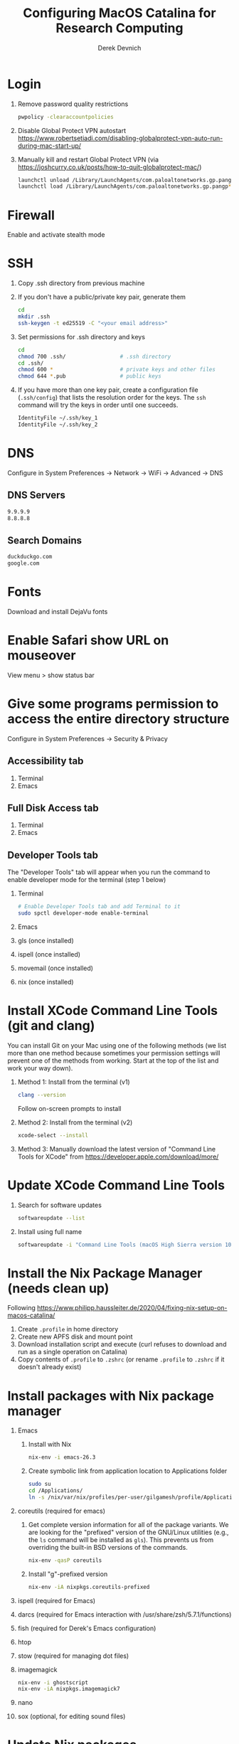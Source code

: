 #+STARTUP: showall indent
#+OPTIONS: tex:t title:t toc:nil
#+ODT_STYLES_FILE: "/Users/gilgamesh/Google Drive/Templates/styles.xml"

#+TITLE: Configuring MacOS Catalina for Research Computing
#+AUTHOR: Derek Devnich

* Login
1. Remove password quality restrictions
   #+BEGIN_SRC bash
   pwpolicy -clearaccountpolicies
   #+END_SRC
2. Disable Global Protect VPN autostart
   https://www.robertsetiadi.com/disabling-globalprotect-vpn-auto-run-during-mac-start-up/
3. Manually kill and restart Global Protect VPN (via https://joshcurry.co.uk/posts/how-to-quit-globalprotect-mac/)
   #+BEGIN_SRC bash
   launchctl unload /Library/LaunchAgents/com.paloaltonetworks.gp.pangp*
   launchctl load /Library/LaunchAgents/com.paloaltonetworks.gp.pangp*
   #+END_SRC

* Firewall
Enable and activate stealth mode

* SSH
1. Copy .ssh directory from previous machine
2. If you don't have a public/private key pair, generate them
   #+BEGIN_SRC bash
   cd
   mkdir .ssh
   ssh-keygen -t ed25519 -C "<your email address>"
   #+END_SRC
3. Set permissions for .ssh directory and keys
   #+BEGIN_SRC bash
   cd
   chmod 700 .ssh/                 # .ssh directory
   cd .ssh/
   chmod 600 *                     # private keys and other files
   chmod 644 *.pub                 # public keys
   #+END_SRC
4. If you have more than one key pair, create a configuration file (~.ssh/config~) that lists the resolution order for the keys. The ~ssh~ command will try the keys in order until one succeeds.
   #+BEGIN_SRC bash
   IdentityFile ~/.ssh/key_1
   IdentityFile ~/.ssh/key_2
   #+END_SRC

* DNS
Configure in System Preferences \rightarrow Network \rightarrow WiFi \rightarrow Advanced \rightarrow DNS
** DNS Servers
#+BEGIN_SRC bash
9.9.9.9
8.8.8.8
#+END_SRC
** Search Domains
#+BEGIN_SRC bash
duckduckgo.com
google.com
#+END_SRC

* Fonts
Download and install DejaVu fonts

* Enable Safari show URL on mouseover
View menu >  show status bar

* Give some programs permission to access the entire directory structure
Configure in System Preferences \rightarrow Security & Privacy
** Accessibility tab
1. Terminal
2. Emacs
** Full Disk Access tab
1. Terminal
2. Emacs
** Developer Tools tab
The "Developer Tools" tab will appear when you run the command to enable developer mode for the terminal (step 1 below)
1. Terminal
   #+BEGIN_SRC bash
   # Enable Developer Tools tab and add Terminal to it
   sudo spctl developer-mode enable-terminal
   #+END_SRC
2. Emacs
3. gls (once installed)
4. ispell (once installed)
5. movemail (once installed)
6. nix (once installed)

* Install XCode Command Line Tools (git and clang)
You can install Git on your Mac using one of the following methods (we list more than one method because sometimes your permission settings will prevent one of the methods from working. Start at the top of the list and work your way down).
1. Method 1: Install from the terminal (v1)
   #+BEGIN_SRC bash
   clang --version
   #+END_SRC
   Follow on-screen prompts to install
2. Method 2: Install from the terminal (v2)
   #+BEGIN_SRC bash
   xcode-select --install
   #+END_SRC
3. Method 3: Manually download the latest version of "Command Line Tools for XCode" from https://developer.apple.com/download/more/

* Update XCode Command Line Tools
1. Search for software updates
   #+BEGIN_SRC bash
   softwareupdate --list
   #+END_SRC
2. Install using full name
   #+BEGIN_SRC bash
   softwareupdate -i "Command Line Tools (macOS High Sierra version 10.13) for Xcode-10.1"
   #+END_SRC

* Install the Nix Package Manager (needs clean up)
Following https://www.philipp.haussleiter.de/2020/04/fixing-nix-setup-on-macos-catalina/
1. Create ~.profile~ in home directory
2. Create new APFS disk and mount point
3. Download installation script and execute (curl refuses to download and run as a single operation on Catalina)
4. Copy contents of ~.profile~ to ~.zshrc~ (or rename ~.profile~ to ~.zshrc~ if it doesn't already exist)

* Install packages with Nix package manager
1. Emacs
   1. Install with Nix
      #+BEGIN_SRC bash
      nix-env -i emacs-26.3
      #+END_SRC
   2. Create symbolic link from application location to Applications folder
      #+BEGIN_SRC bash
      sudo su
      cd /Applications/
      ln -s /nix/var/nix/profiles/per-user/gilgamesh/profile/Applications/Emacs.app Emacs.app
      #+END_SRC
2. coreutils (required for emacs)
   1. Get complete version information for all of the package variants. We are looking for the "prefixed" version of the GNU/Linux utilities (e.g., the ~ls~ command will be installed as ~gls~). This prevents us from overriding the built-in BSD versions of the commands.
      #+BEGIN_SRC bash
      nix-env -qasP coreutils
      #+END_SRC
   2. Install "g"-prefixed version
      #+BEGIN_SRC bash
      nix-env -iA nixpkgs.coreutils-prefixed
      #+END_SRC
3. ispell (required for Emacs)
4. darcs (required for Emacs interaction with /usr/share/zsh/5.7.1/functions)
5. fish (required for Derek's Emacs configuration)
6. htop
7. stow (required for managing dot files)
8. imagemagick
   #+BEGIN_SRC bash
     nix-env -i ghostscript
     nix-env -iA nixpkgs.imagemagick7
   #+END_SRC
9. nano
10. sox (optional, for editing sound files)

* Update Nix packages
1. Update channels
  #+BEGIN_SRC bash
  nix-channel --update
  #+END_SRC
2. Upgrade packages
  #+BEGIN_SRC bash
    nix-env -u --dry-run            # See what packages will be upgraded
    nix-env -u                      # Run upgrade
  #+END_SRC
3. Delete and recreate symbolic links for apps

* Install XQuartz
https://www.xquartz.org

* Shell configuration
Clone the dot file repository https://github.com/devnich/dotfiles into your home directory and follow the installation instructions in the README. Note that some files (e.g., ~.zshenv~, ~.nix-channel~) may conflict with files you have already created during the setup process. If this happens, you should merge the contents of each "live" file into its respective repository version before running the ~stow~ command.

* Force Office to save locally
1. Stay signed out of office
2. Tweak privacy settings: https://docs.microsoft.com/en-us/deployoffice/privacy/mac-privacy-preferences

* Install Python Anaconda distribution
1. Install Python 3 version
2. Deactivate Anaconda to use system Python or utilities
  #+BEGIN_SRC bash
    # Deactivate Anaconda install
    conda deactivate
    which python                    # outputs /usr/bin/python
    # Reactivate
    conda activate
    which python                    # outputs /Users/<user_name>/opt/anaconda3/bin/python
  #+END_SRC
3. Check for updates
  #+BEGIN_SRC bash
  conda update --all --dry-run
  #+END_SRC
4. Update conda package manager (may also update other packages)
  #+BEGIN_SRC bash
  conda update -n base conda
  #+END_SRC
5. Update default (base) environment
  #+BEGIN_SRC bash
  conda update --all
  #+END_SRC
6. Find new packages
  #+BEGIN_SRC bash
  conda search -i/v <package-name>
  #+END_SRC
7. Install new packages
  #+BEGIN_SRC bash
  conda install <package-name>
  #+END_SRC
8. Create Python virtual environments
  #+BEGIN_SRC bash
    # Create environment with selected libraries
    conda create -n <env name> google-api-python-client pandas
    # Alternatively, create a new environment cloned from a preexisting environment
    conda create -n <env name> --clone base
    # Show environment
    conda env list
    # Switch to environment
    conda activate <env name>
    # Install additional software with pip; always do this last
    pip install search_sampler
    #  Remove environment
    conda env remove -n <env name>
  #+END_SRC

* Install R
1. Install R from CRAN: https://cran.r-project.org
2. Install RStudio IDE
3. Use R language manager to install libraries, e.g.
   #+BEGIN_SRC r
   install.packages("tidyverse")
   #+END_SRC
4. Check whether R is available as a Jupyter kernel (optional)
   #+BEGIN_SRC bash
   jupyter kernelspec list
   #+END_SRC
5. If R kernel not listed, install it (optional)
   #+BEGIN_SRC r
   install.packages('IRkernel')
   IRkernel::installspec()
   #+END_SRC

* Restore from CrashPlan
1. View web console: https://www.crashplan.com/console
2. Restart CrashPlan service
   #+BEGIN_SRC bash
   # Stop Crashplan
   sudo launchctl unload /Library/LaunchDaemons/com.code42.service.plist
   # Start Crashplan
   sudo launchctl load /Library/LaunchDaemons/com.code42.service.plist
   #+END_SRC

* Install CLAN
1. Give full disk access to Terminal
   1. Go to System Preferences \rightarrow Security & Privacy \rightarrow Full Disk Access
   2. Check Terminal (or add with + if it doesn't already appear in the list of programs)
2. Install XCode Command Line Tools
   1. Open Terminal
   2. Type "clang --version"
   3. Follow prompts for installation
   4. Report mysterious errors so we can learn together
3. Download Unix CLAN
4. Move folder to desired install location (I used ~/Code/unix-clan)
5. Edit installation files in unix-clan/src according to the instructions found in unix-clan/src/0README.TXT
   1. In unix-clan/src/makefile, uncomment all lines under "for Apple Unix AND FreeBSD >= 3.2"
   2. In unix-clan/src/common.h, update the "DEPDIR" variable:
      #define DEPDIR  "<absolute-path-to>/unix-clan/lib"
      (e.g. "/Users/gilgamesh/Code/unix-clan/lib")
6. Compile
   1. Open Terminal and cd into unix-clan/src
   2. type "make"
7. Add unix-clan/unix/bin directory to PATH
   1. Create the ~/.zshrc file if it doesn't already exist
   2. Add the following line to .zshrc:
      export PATH="<absolute-path-to>/unix-clan/unix/bin:$PATH"
   3. Quit and restart Terminal
8. Test
   1. cd into unix-clan/examples
   2. Type "freq sample.cha"

* Compile and serve Github pages locally with Jekyll
1. Install Jekyll, following https://carpentries.github.io/lesson-example/setup.html#jekyll-setup-for-lesson-development
   #+BEGIN_SRC bash
    nix-env -iA nixpkgs.ruby
    nix-env -iA nixpkgs.libxml2
    gem install bundler --user-install
    cd <project_directory>
    bundle install --path vendor/bundle
    bundle update
    #+END_SRC
2. Ignore vendor files in top-level _config.yml:
   #+BEGIN_SRC org
   exclude:
      - Makefile
      - bin/
      - .Rproj.user/
      - Gemfile
      - Gemfile.lock
      - node_modules
      - vendor/bundle/
      - vendor/cache/
      - vendor/gems/
      - vendor/ruby/
      - .vendor/bundle/
      - .vendor/cache/
      - .vendor/gems/
      - .vendor/ruby/
   #+END_SRC
3. Compile page and serve
   #+BEGIN_SRC bash
   make serve
   #+END_SRC

* TO DO
1. Use specific Python and R environments in Jupyter/RStudio
2. Emacs Python/R workflow
   1. Conda environments and Anaconda mode: https://github.com/necaris/conda.el
   2. R environments
   3. graphs, tables, and other output
3. sorting by file/process provides stable sort of files but not directories
4. Fix Xquartz and imagemagick in Emacs (maybe?)
     https://imagemagick.org/script/display.php
     https://imagemagick.org/script/download.php
     https://www.xquartz.org/FAQs.html
5. zsh configuration
   1. [DONE] Customize colors
      https://geoff.greer.fm/lscolors/
   2. completions?
   3. completions for nix?
   4. fish-like syntax highlighting and other modifications?
6. Nix profile management with delegated update (e.g. NPM, apps, conda, R)
7. Export Nix settings

* DEPRECATED Install R using conda
   cf. https://community.rstudio.com/t/why-not-r-via-conda/9438/4
   #+BEGIN_SRC bash
     # conda install -c r r-base # this breaks
     conda install r-essentials      # OR
     conda create -n <env name> r-essentials
   #+END_SRC

* INFO Catalina performance
1. Round-trip for checking scripts - visible on emacs .org file open?
2. Forbid outgoing connections for syspolicyd to api.apple-cloudkit.com via pfctl (command line) or Murus (GUI)?
   #+BEGIN_SRC bash
   # View outgoing permissions connections
   sudo log stream --debug --info --predicate "processImagePath contains 'tccd' OR processImagePath contains 'syspolicyd' OR processImagePath Contains[c] 'taskgated' OR processImagePath contains 'trustd' OR eventMessage Contains[c] 'malware' OR senderImagePath Contains[c] 'security' "
   #+END_SRC
3. Forbid outgoing connections from trustd
4. Check that firewall settings don't block Google sync, Box, etc
